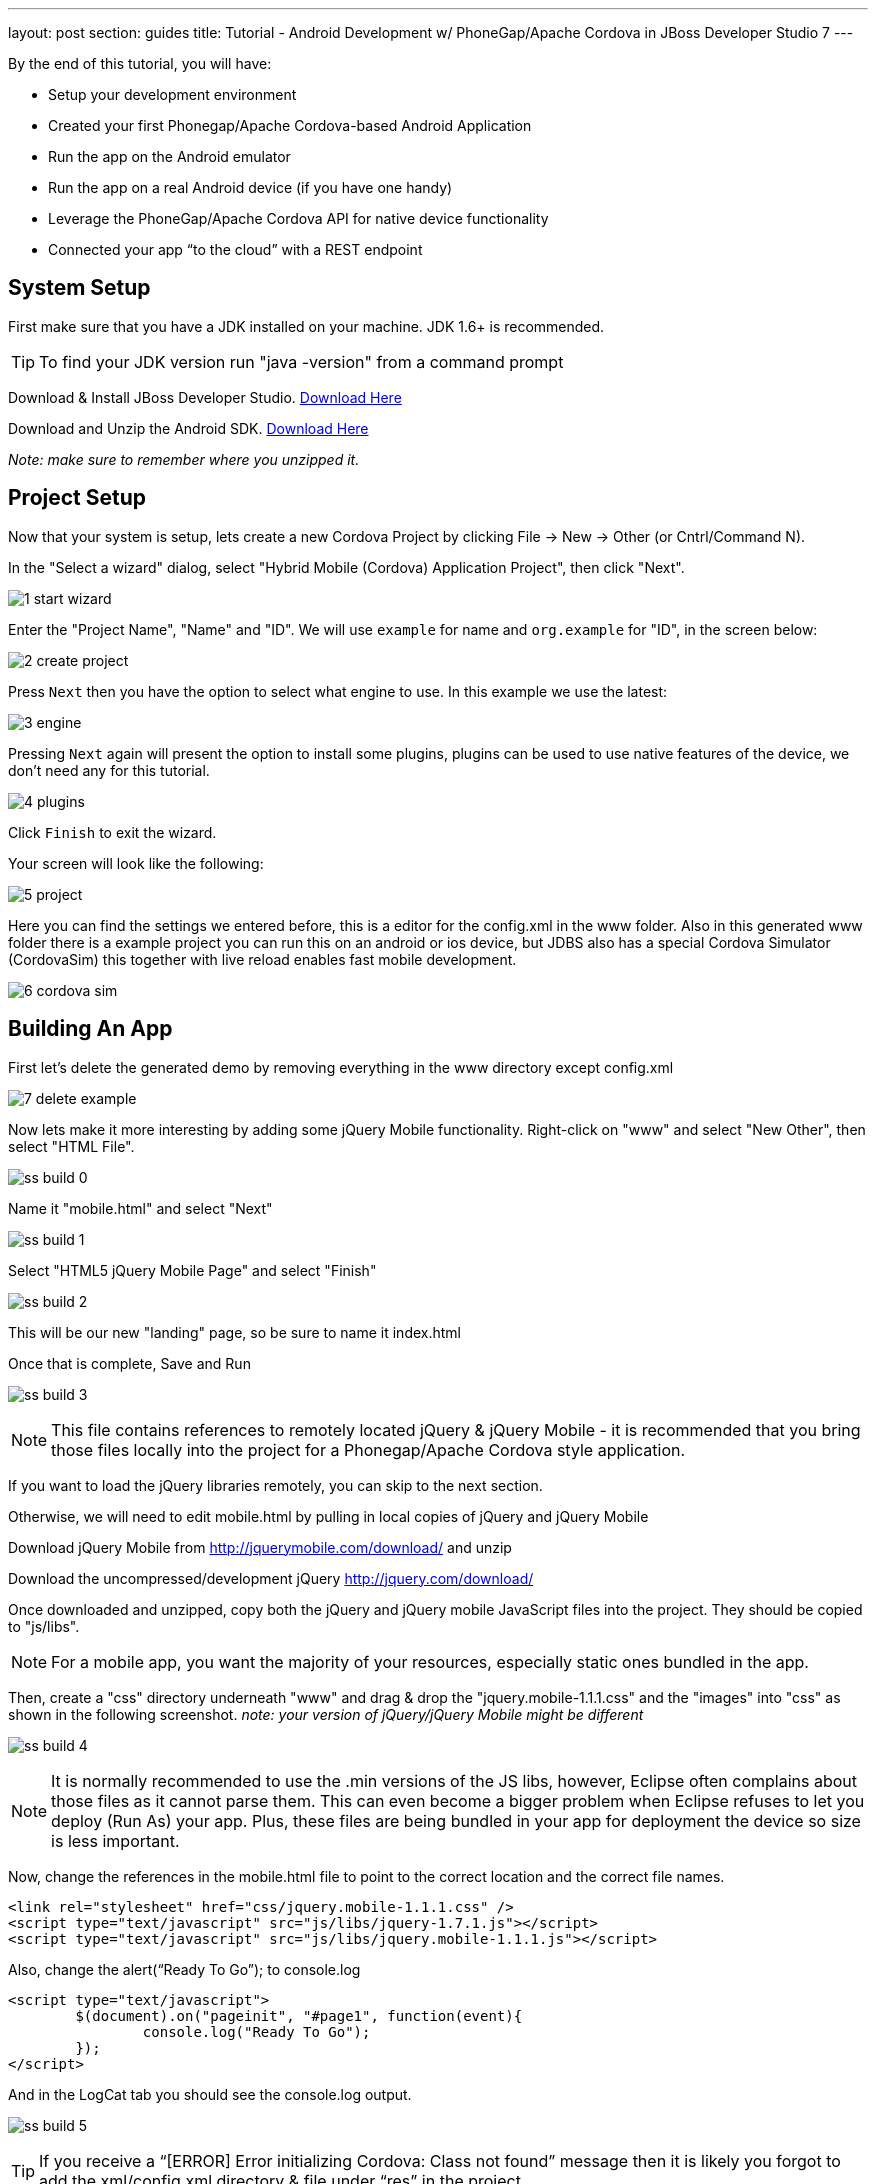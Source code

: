 ---
layout: post
section: guides
title: Tutorial - Android Development w/ PhoneGap/Apache Cordova in JBoss Developer Studio 7
---


By the end of this tutorial, you will have:

* Setup your development environment
* Created your first Phonegap/Apache Cordova-based Android Application
* Run the app on the Android emulator
* Run the app on a real Android device (if you have one handy)
* Leverage the PhoneGap/Apache Cordova API for native device functionality
* Connected your app “to the cloud” with a REST endpoint


== System Setup

First make sure that you have a JDK installed on your machine.  JDK 1.6+ is recommended.

TIP: To find your JDK version run "java -version" from a command prompt

Download & Install JBoss Developer Studio.  link:https://devstudio.jboss.com/earlyaccess/[Download Here]

Download and Unzip the Android SDK. link:http://developer.android.com/sdk/index.html[Download Here]

_Note: make sure to remember where you unzipped it._

== Project Setup

Now that your system is setup, lets create a new Cordova Project by clicking File -> New -> Other  (or Cntrl/Command N).

In the "Select a wizard" dialog, select "Hybrid Mobile (Cordova) Application Project", then click "Next".

image:img/1-start-wizard.png[]

Enter the "Project Name", "Name" and "ID".  We will use `example` for name and `org.example` for "ID", in the screen below:

image:img/2-create-project.png[]

Press `Next` then you have the option to select what engine to use. In this example we use the latest:

image:img/3-engine.png[]

Pressing `Next` again will present the option to install some plugins, plugins can be used to use native features of the device, we don't need any for this tutorial.

image:img/4-plugins.png[]

Click `Finish` to exit the wizard.

Your screen will look like the following:

image:img/5-project.png[]

Here you can find the settings we entered before, this is a editor for the config.xml in the www folder. Also in this generated www folder there is a example project you can run this on an android or ios device, but JDBS also has a special Cordova Simulator (CordovaSim) this together with live reload enables fast mobile development.

image:img/6-cordova-sim.png[]

== Building An App

First let's delete the generated demo by removing everything in the www directory except config.xml

image:img/7-delete-example.png[]

Now lets make it more interesting by adding some jQuery Mobile functionality.  Right-click on "www" and select "New Other", then select "HTML File".

image:img/ss_build_0.png[]


Name it "mobile.html" and select "Next"

image:../../img/ss_build_1.png[]

Select "HTML5 jQuery Mobile Page" and select "Finish"

image:../../img/ss_build_2.png[]

This will be our new "landing" page, so be sure to name it index.html

Once that is complete, Save and Run

image:../../img/ss_build_3.png[]

NOTE: This file contains references to remotely located jQuery & jQuery Mobile - it is recommended that you bring those files locally into the project for a Phonegap/Apache Cordova style application.

If you want to load the jQuery libraries remotely, you can skip to the next section.

Otherwise, we will need to edit mobile.html by pulling in local copies of jQuery and jQuery Mobile

Download jQuery Mobile from http://jquerymobile.com/download/ and unzip

Download the uncompressed/development jQuery http://jquery.com/download/

Once downloaded and unzipped, copy both the jQuery and jQuery mobile JavaScript files into the project.  They should be copied to "js/libs".

NOTE: For a mobile app, you want the majority of your resources, especially static ones bundled in the app.

Then, create a "css" directory underneath "www" and drag & drop the "jquery.mobile-1.1.1.css" and the "images" into "css" as shown in the following screenshot. _note: your version of jQuery/jQuery Mobile might be different_

image:../../img/ss_build_4.png[]

NOTE: It is normally recommended to use the .min versions of the JS libs, however, Eclipse often complains about those files as it cannot parse them.  This can even become a bigger problem when Eclipse refuses to let you deploy (Run As) your app.  Plus, these files are being bundled in your app for deployment the device so size is less important.

Now, change the references in the mobile.html file to point to the correct location and the correct file names.

  <link rel="stylesheet" href="css/jquery.mobile-1.1.1.css" />
  <script type="text/javascript" src="js/libs/jquery-1.7.1.js"></script>
  <script type="text/javascript" src="js/libs/jquery.mobile-1.1.1.js"></script>


Also, change the alert(“Ready To Go”); to console.log

	<script type="text/javascript">
		$(document).on("pageinit", "#page1", function(event){
			console.log("Ready To Go");
		});
	</script>

And in the LogCat tab you should see the console.log output.

image:../../img/ss_build_5.png[]

TIP: If you receive a “[ERROR] Error initializing Cordova: Class not found” message then it is likely you forgot to add the xml/config.xml directory & file under “res” in the project.

NOTE: It is much easier to perform your JavaScript debugging via Chrome, Safari or FireFox than it is using console.log and LogCat here but you can at least see that your application attempted to load the JS/HTML files if nothing else works.

Also, make sure the device is awake and not locked, sitting on the home screen before attempting to Run As Android Application – it tends to work more often in that scenario.  In Developer options (on the device), there is an option to Stay awake.

=== Geolocation

Time to add in some Apache Cordova Magic. First up, we will add in some "Geolocation" (where is the device on the planet).

First, add the reference to cordova.js before the script tag for on(“pageinit”…)

  <script type="text/javascript" charset="utf-8" src="js/libs/cordova.js"></script>



Next, below the $(document).on(“pageinit”…) block add an eventlistener for "deviceready".

NOTE: You only want your JS to begin running after Phonegap/Apache Cordova have established the environment.

  document.addEventListener("deviceready", onDeviceReady, false);

Then add the "onDeviceReady" function that receives this event.

  function onDeviceReady() {
    console.log("Device Ready To Go");
    console.log("Asking for geo location");
    navigator.geolocation.getCurrentPosition(onGeoSuccess, onGeoError);
  } // onDeviceReady

Notice that the getCurrentPosition() call above has two arguments.

1. What function to call when things go well.
2. What function to call when things go poorly.

We will need to add those two functions into our overall <script> block.


The onGeoSuccess function receives a position object that can be peeled apart and displayed on screen.

  function onGeoSuccess(position) {
     var element = document.getElementById('geolocation');
     element.innerHTML = 
      'Latitude: '  + position.coords.latitude          + '<br />' +
      'Longitude: ' + position.coords.longitude         + '<br />' +
      'Altitude: '  + position.coords.altitude          + '<br />' +
      'Accuracy: '  + position.coords.accuracy          + '<br />' +
      'Alt Accuracy: ' + position.coords.altitudeAccuracy + '<br />' +
      'Heading: '   + position.coords.heading           + '<br />' +
      'Speed: '     + position.coords.speed             + '<br />' +
      'Timestamp: ' + position.timestamp                + '<br />';
   }

The onGeoError function receives the error message, if there is one.

  function onGeoError(error) {
         alert('code: '    + error.code    + '\n' +
               'message: ' + error.message + '\n');
  }


Finally, add the HTML tag needed to display the results.  This will go in the data-role=”content” section.

  <div id="geolocation">Finding geolocation...</div><p>


The result:

image:../../img/ss_build_7.png[]

NOTE: For more information on how Apache Cordova/Phonegap addresses Geolocation check out the API docs at:
https://github.com/apache/cordova-plugin-geolocation/blob/master/doc/index.md

=== Accelerometer

The next bit of Apache Cordova Magic we will add is access to the "Accelerometer"

Inside the onDeviceReady function, add the block of code that establishes the "watcher" for the device’s accelerometer.

  var options = {};
  options.frequency = 1000;
  console.log("Hitting Accelerometer");
  var accelerationWatch =
     navigator.accelerometer.watchAcceleration(
       updateAccelerationUI, function(ex) {
         console.log("accel fail (" + ex.name + ": " + ex.message + ")");
     }, options);


TIP: The 1000 represents milliseconds, in this case, update my callback function every 1 second.

Next add the function for updateAccelertationUI

  // called when Accelerometer detects a change
     function updateAccelerationUI(a) {
      	document.getElementById('my.x').innerHTML = a.x;
      	document.getElementById('my.y').innerHTML = a.y;
      	document.getElementById('my.z').innerHTML = a.z;
     } // updateAccelerationUI


Now add the HTML elements to display the X, Y and Z in the content section

	<div>X: <b id="my.x"></b> </div>
	<div>Y: <b id="my.y"></b> </div>
	<div>Z: <b id="my.z"></b> </div>
	</p>


Your code should now look like the following:

Scripts:

image:../../img/ss_accel_0.png[]


HTML:

image:../../img/ss_accel_1.png[]


Finally, Run It

image:../../img/ss_accel_2.png[]

NOTE: For more information on how Apache Cordova/Phonegap addresses Accelerometer check out the API docs at:
https://github.com/apache/cordova-plugin-device-motion/blob/master/doc/index.md

== Data & REST

Apps need data, and a good way to do that on a mobile device is with RESTful calls.

In the on pageinit function add the block of jQuery code to retrieve data from a rest endpoint and load it into the UL called listOfItems.  _This UL was part of the original template so it should still be in your HTML body._

  $.getJSON("http://myserver.rhcloud.com/rest/members", function(members) {
      // console.log("returned are " + members);
      var listOfMembers = $("#listOfItems");
      listOfMembers.empty();
      $.each(members, function(index, member) {
             // console.log(member.name);
            listOfMembers.append(
              "<li><a href='#'>" + member.name + "</a>");
      });
      listOfMembers.listview("refresh");
  });

Since the "getJSON" call is accessing the network, permission needs to be setup in AndroidMainfest.xml. _This was done during our Project Setup_

In addition, you must add the URL to the Apache Cordova whitelist.

The easiest solution is as follows:
Open res/xml/config.xml

And update access origin to equal ”*”

image:../../img/ss_rest_0.png[]

Now, Run it.

image:../../img/ss_rest_1.png[]

NOTE: This is primarily useful for development.  An app you are deploying to real end-users via the Google Play Store, you will wish to be more specific.

=== Extra Credit

And if you wish to be more adventurous, wrap this logic in a check for Wifi vs 3G vs no connection and make a determination as to how to display a message to the end-user.

  var networkState = navigator.network.connection.type;

NOTE: For more information on how Apache Cordova/Phonegap addresses Connectivity check out the API docs at:
https://github.com/apache/cordova-plugin-network-information/blob/master/doc/index.md


== Tips & Tricks:

=== Eclipse complains about various JS libs

In Some cases the your project won’t let you deploy the application.

Workaround: Rename the libraries by removing their .js extensions

Caution: This may mean that Eclipse will not recognize them as JavaScript files and not provide the correct editor.  Another option is to use the full or non-minified versions of the JavaScript library that you are interested in.  Since these files should be bundled in your Apache Cordova-based app’s distribution, there is no significant network download penalty to downloading the file at runtime.

=== Target Android Version

In case you wish to switch the Android version targets for your project go to the project properties and Android.

And also change your AndroidManifest.xml

      <uses-sdk
          android:minSdkVersion="8"
          android:targetSdkVersion="15" />

=== REST Endpoints

To connect to your endpoints, you need to "open" access to the specific Internet domains in res/xml/config.xml

ex:

  <access origin=".*"/>


=== Change MainActivity title/label

To change the title/label on the installed application, you can edit the "strings.xml" file located in "res/values/".

This will change the application name on the launch icon as well as when multi-tasking.

=== Phonegap API Explorer

To test your device and Phonegap/Apache Cordova install

https://play.google.com/store/apps/details?id=org.coenraets.phonegapexplorer&hl=en

=== Phonegap/Apache Cordova Plugins

https://github.com/phonegap/phonegap-plugins

ChildBrowser is one of the most popular – it allows you to render a webpage, inside of your application
